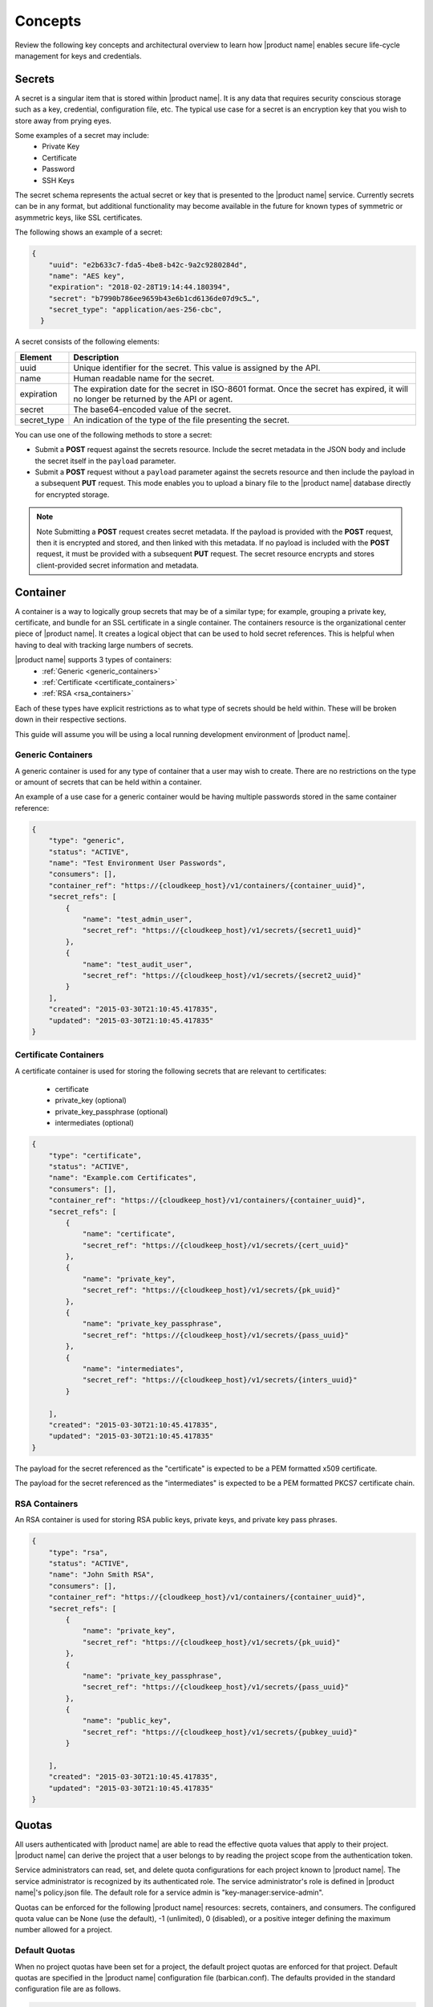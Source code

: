 .. _concepts:

Concepts
----------

Review the following key concepts and architectural overview to learn how |product name| 
enables secure life-cycle management for keys and credentials.


.. _secrets-concept:

Secrets
~~~~~~~~~~~~~~~~~~

A secret is a singular item that is stored within |product name|. It is
any data that requires security conscious storage such as a key,
credential, configuration file, etc.  The typical use case for a secret
is an encryption key that you wish to store away from prying eyes.

Some examples of a secret may include:
  * Private Key
  * Certificate
  * Password
  * SSH Keys

The secret schema represents the actual secret or key that is presented
to the |product name| service. Currently secrets can be in any format, but
additional functionality may become available in the future for known
types of symmetric or asymmetric keys, like SSL certificates.

The following shows an example of a secret:

.. code::

    {
        "uuid": "e2b633c7-fda5-4be8-b42c-9a2c9280284d",
        "name": "AES key",
        "expiration": "2018-02-28T19:14:44.180394",
        "secret": "b7990b786ee9659b43e6b1cd6136de07d9c5…",
        "secret_type": "application/aes-256-cbc",
      }

A secret consists of the following elements:

+--------------+---------------------------------------------------------------+
| Element      | Description                                                   |
+==============+===============================================================+
| uuid         | Unique identifier for the secret. This value is assigned by   |
|              | the API.                                                      |
+--------------+---------------------------------------------------------------+
| name         | Human readable name for the secret.                           |
+--------------+---------------------------------------------------------------+
| expiration   | The expiration date for the secret in ISO-8601 format. Once   |
|              | the secret has expired, it will no longer be returned by the  |
|              | API or agent.                                                 |
+--------------+---------------------------------------------------------------+
| secret       | The base64-encoded value of the secret.                       |
+--------------+---------------------------------------------------------------+
| secret\_type | An indication of the type of the file presenting the secret.  |
|              |                                                               |
+--------------+---------------------------------------------------------------+


You can use one of the following methods to store a secret:

-  Submit a **POST** request against the secrets resource. Include
   the secret metadata in the JSON body and include the secret itself
   in the ``payload`` parameter.

-  Submit a **POST** request without a ``payload`` parameter against the
   secrets resource and then include the payload in a subsequent **PUT**
   request. This mode enables you to upload a binary file to the
   |product name| database directly for encrypted storage.

..  note::
        Note
        Submitting a **POST** request creates secret metadata. If the payload is
        provided with the **POST** request, then it is encrypted and stored, and
        then linked with this metadata. If no payload is included with the
        **POST** request, it must be provided with a subsequent **PUT** request.
        The secret resource encrypts and stores client-provided secret
        information and metadata.


.. _Barbican-dg-containers:

Container
~~~~~~~~~~~~~~~~~~

A container is a way to logically group secrets that may be of a similar
type; for example, grouping a private key, certificate, and bundle for
an SSL certificate in a single container.
The containers resource is the organizational center piece of |product name|. It
creates a logical object that can be used to hold secret references. This is helpful
when having to deal with tracking large numbers of secrets.

|product name| supports 3 types of containers:
  * :ref:`Generic <generic_containers>`
  * :ref:`Certificate <certificate_containers>`
  * :ref:`RSA <rsa_containers>`

Each of these types have explicit restrictions as to what type of secrets should be
held within. These will be broken down in their respective sections.

This guide will assume you will be using a local running development environment of |product name|.


.. _generic_containers:

Generic Containers
######################

A generic container is used for any type of container that a user may wish to create.
There are no restrictions on the type or amount of secrets that can be held within a container.

An example of a use case for a generic container would be having multiple passwords stored
in the same container reference:

.. code-block:: json

    {
        "type": "generic",
        "status": "ACTIVE",
        "name": "Test Environment User Passwords",
        "consumers": [],
        "container_ref": "https://{cloudkeep_host}/v1/containers/{container_uuid}",
        "secret_refs": [
            {
                "name": "test_admin_user",
                "secret_ref": "https://{cloudkeep_host}/v1/secrets/{secret1_uuid}"
            },
            {
                "name": "test_audit_user",
                "secret_ref": "https://{cloudkeep_host}/v1/secrets/{secret2_uuid}"
            }
        ],
        "created": "2015-03-30T21:10:45.417835",
        "updated": "2015-03-30T21:10:45.417835"
    }


.. _certificate_containers:

Certificate Containers
##########################

A certificate container is used for storing the following secrets that are relevant to
certificates:

  * certificate
  * private_key (optional)
  * private_key_passphrase (optional)
  * intermediates (optional)

.. code-block:: json

    {
        "type": "certificate",
        "status": "ACTIVE",
        "name": "Example.com Certificates",
        "consumers": [],
        "container_ref": "https://{cloudkeep_host}/v1/containers/{container_uuid}",
        "secret_refs": [
            {
                "name": "certificate",
                "secret_ref": "https://{cloudkeep_host}/v1/secrets/{cert_uuid}"
            },
            {
                "name": "private_key",
                "secret_ref": "https://{cloudkeep_host}/v1/secrets/{pk_uuid}"
            },
            {
                "name": "private_key_passphrase",
                "secret_ref": "https://{cloudkeep_host}/v1/secrets/{pass_uuid}"
            },
            {
                "name": "intermediates",
                "secret_ref": "https://{cloudkeep_host}/v1/secrets/{inters_uuid}"
            }

        ],
        "created": "2015-03-30T21:10:45.417835",
        "updated": "2015-03-30T21:10:45.417835"
    }

The payload for the secret referenced as the "certificate" is expected to be a
PEM formatted x509 certificate.

The payload for the secret referenced as the "intermediates" is expected to be a
PEM formatted PKCS7 certificate chain.


.. _rsa_containers:

RSA Containers
#######################

An RSA container is used for storing RSA public keys, private keys, and private
key pass phrases.

.. code-block:: json

    {
        "type": "rsa",
        "status": "ACTIVE",
        "name": "John Smith RSA",
        "consumers": [],
        "container_ref": "https://{cloudkeep_host}/v1/containers/{container_uuid}",
        "secret_refs": [
            {
                "name": "private_key",
                "secret_ref": "https://{cloudkeep_host}/v1/secrets/{pk_uuid}"
            },
            {
                "name": "private_key_passphrase",
                "secret_ref": "https://{cloudkeep_host}/v1/secrets/{pass_uuid}"
            },
            {
                "name": "public_key",
                "secret_ref": "https://{cloudkeep_host}/v1/secrets/{pubkey_uuid}"
            }

        ],
        "created": "2015-03-30T21:10:45.417835",
        "updated": "2015-03-30T21:10:45.417835"
    }


.. _Barbican-dg-quotas:

Quotas
~~~~~~~~~~~~~~~~~~

All users authenticated with |product name| are able to read the effective quota values
that apply to their project. |product name| can derive the project that a user belongs
to by reading the project scope from the authentication token.

Service administrators can read, set, and delete quota configurations for each
project known to |product name|.  The service administrator is recognized by its authenticated
role.  The service administrator's role is defined in |product name|'s policy.json file.
The default role for a service admin is "key-manager:service-admin".

Quotas can be enforced for the following |product name| resources: secrets, containers,
and consumers.  The configured quota value can be None (use the default),
-1 (unlimited), 0 (disabled), or a positive integer defining the maximum number
allowed for a project.

.. _default_project_quotas:

Default Quotas
################

When no project quotas have been set for a project, the default
project quotas are enforced for that project.  Default quotas are specified
in the |product name| configuration file (barbican.conf).  The defaults provided
in the standard configuration file are as follows.

.. code-block:: none

    # default number of secrets allowed per project
    quota_secrets = -1

    # default number of containers allowed per project
    quota_containers = -1

    # default number of consumers allowed per project
    quota_consumers = -1


The default quotas are returned via a **GET** on the **quotas** resource when no
explicit project quotas have been set for the current project.



.. _Barbican-dg-consumer:


Consumer
~~~~~~~~~~~~~~~~~~

A consumer is a way to to register as an interested party for a container.
All of the registered consumers can be viewed by performing a **GET** on the
{container_ref}/consumers resource. Before a container is deleted, all consumers
should be notified of the delete.
